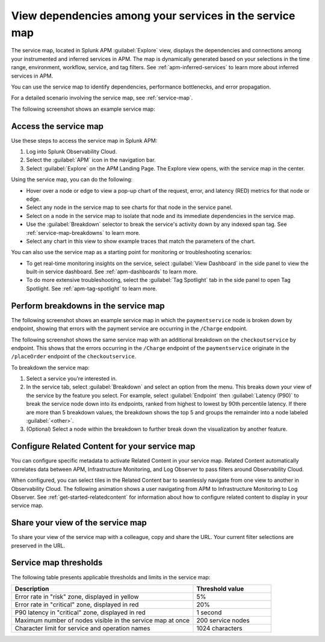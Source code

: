 .. _apm-service-map:

************************************************************
View dependencies among your services in the service map
************************************************************

.. meta::
   :description: Learn about the service map displays for your services in Splunk APM. 

The service map, located in Splunk APM :guilabel:`Explore` view, displays the dependencies and connections among your instrumented and inferred services in APM. The map is dynamically generated based on your selections in the time range, environment, workflow, service, and tag filters. See :ref:`apm-inferred-services` to learn more about inferred services in APM.

You can use the service map to identify dependencies, performance bottlenecks, and error propagation. 

For a detailed scenario involving the service map, see :ref:`service-map`. 

The following screenshot shows an example service map: 

..  image:: /_images/apm/spans-traces/service-map-01.png
    :width: 95%
    :alt: This screenshot shows an example of the service map in Splunk APM Explore view.


Access the service map
========================

Use these steps to access the service map in Splunk APM: 

#. Log into Splunk Observability Cloud. 
#. Select the :guilabel:`APM` icon in the navigation bar. 
#. Select :guilabel:`Explore` on the APM Landing Page. The Explore view opens, with the service map in the center. 

Using the service map, you can do the following: 

* Hover over a node or edge to view a pop-up chart of the request, error, and latency (RED) metrics for that node or edge.
* Select any node in the service map to see charts for that node in the service panel. 
* Select on a node in the service map to isolate that node and its immediate dependencies in the service map.
* Use the :guilabel:`Breakdown` selector to break the service's activity down by any indexed span tag. See :ref:`service-map-breakdowns` to learn more.
* Select any chart in this view to show example traces that match the parameters of the chart.  

You can also use the service map as a starting point for monitoring or troubleshooting scenarios:

* To get real-time monitoring insights on the service, select :guilabel:`View Dashboard` in the side panel to view the built-in service dashboard. See :ref:`apm-dashboards` to learn more.
* To do more extensive troubleshooting, select the :guilabel:`Tag Spotlight` tab in the side panel to open Tag Spotlight. See :ref:`apm-tag-spotlight` to learn more.

.. _service-map-breakdowns:

Perform breakdowns in the service map
===========================================

The following screenshot shows an example service map in which the ``paymentservice`` node is broken down by endpoint, showing that errors with the payment service are occurring in the ``/Charge`` endpoint. 

..  image:: /_images/apm/spans-traces/service-map-02-breakdown.png
    :width: 95%
    :alt: This screenshot shows an example of the service map in Splunk APM Explore view. The ``paymentservice`` node is broken down by endpoint, showing that errors with that service are arising in the ``/Charge`` endpoint.

The following screenshot shows the same service map with an additional breakdown on the ``checkoutservice`` by endpoint. This shows that the errors occurring in the ``/Charge`` endpoint of the ``paymentservice`` originate in the ``/placeOrder`` endpoint of the ``checkoutservice``. 

..  image:: /_images/apm/spans-traces/service-map-03-breakdown.png
    :width: 95%
    :alt: This screenshot shows an example of the service map in Splunk APM Explore view. The ``paymentservice`` and ``checkoutservice`` nodes are broken down by endpoint.

To breakdown the service map:

#. Select a service you're interested in. 
#. In the service tab, select :guilabel:`Breakdown` and select an option from the menu. This breaks down your view of the service by the feature you select. For example, select :guilabel:`Endpoint` then :guilabel:`Latency (P90)` to break the service node down into its endpoints, ranked from highest to lowest by 90th percentile latency. If there are more than 5 breakdown values, the breakdown shows the top 5 and groups the remainder into a node labeled :guilabel:`<other>`.
#. (Optional) Select a node within the breakdown to further break down the visualization by another feature. 

Configure Related Content for your service map
==============================================

You can configure specific metadata to activate Related Content in your service map. Related Content automatically correlates data between APM, Infrastructure Monitoring, and Log Observer to pass filters around Observability Cloud.

When configured, you can select tiles in the Related Content bar to seamlessly navigate from one view to another in Observability Cloud. The following animation shows a user navigating from APM to Infrastructure Monitoring to Log Observer. See :ref:`get-started-relatedcontent` for information about how to configure related content to display in your service map. 

..  image:: /_images/get-started/Related1.gif
    :alt: Using Related Content in Observability Cloud.

Share your view of the service map
======================================
To share your view of the service map with a colleague, copy and share the URL. Your current filter selections are preserved in the URL.

Service map thresholds
===========================================

The following table presents applicable thresholds and limits in the service map:
 
.. list-table::
   :header-rows: 1
   :widths: 70 30

   * - :strong:`Description`
     - :strong:`Threshold value`

   * - Error rate in "risk" zone, displayed in yellow
     - 5%

   * - Error rate in "critical" zone, displayed in red
     - 20%

   * - P90 latency in "critical" zone, displayed in red
     - 1 second

   * - Maximum number of nodes visible in the service map at once
     - 200 service nodes

   * - Character limit for service and operation names 
     - 1024 characters
